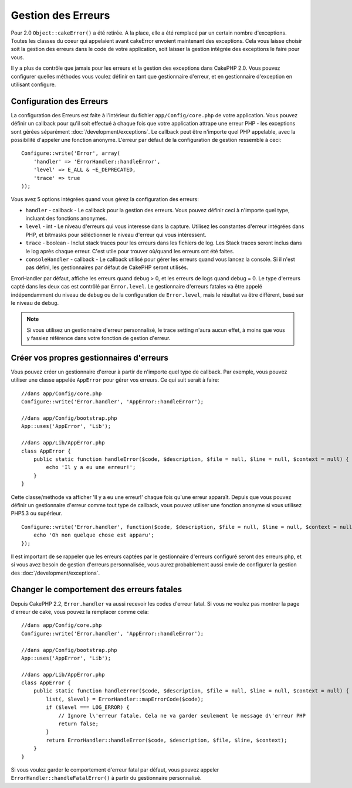 Gestion des Erreurs
###################

Pour 2.0 ``Object::cakeError()`` a été retirée. A la place, elle a été remplacé
par un certain nombre d'exceptions. Toutes les classes du coeur qui appelaient
avant cakeError envoient maintenant des exceptions. Cela vous laisse choisir
soit la gestion des erreurs dans le code de votre application, soit laisser
la gestion intégrée des exceptions le faire pour vous.

Il y a plus de contrôle que jamais pour les erreurs et la gestion des
exceptions dans CakePHP 2.0. Vous pouvez configurer quelles méthodes vous
voulez définir en tant que gestionnaire d'erreur, et en gestionnaire
d'exception en utilisant configure.

Configuration des Erreurs
=========================

La configuration des Erreurs est faite à l'intérieur du fichier
``app/Config/core.php`` de votre application. Vous pouvez définir un callback
pour qu'il soit effectué à chaque fois que votre application attrape une erreur
PHP - les exceptions sont gérées séparément :doc:`/development/exceptions`.
Le callback peut être n'importe quel PHP appelable, avec la possibilité
d'appeler une fonction anonyme. L'erreur par défaut de la configuration de
gestion ressemble à ceci::

    Configure::write('Error', array(
        'handler' => 'ErrorHandler::handleError',
        'level' => E_ALL & ~E_DEPRECATED,
        'trace' => true
    ));

Vous avez 5 options intégrées quand vous gérez la configuration des erreurs:

* ``handler`` - callback - Le callback pour la gestion des erreurs. Vous pouvez
  définir ceci à n'importe quel type, incluant des fonctions anonymes.
* ``level`` - int - Le niveau d'erreurs qui vous interesse dans la capture.
  Utilisez les constantes d'erreur intégrées dans PHP, et bitmasks pour
  séléctionner le niveau d'erreur qui vous intéressent.
* ``trace`` - boolean - Inclut stack traces pour les erreurs dans les fichiers
  de log. Les Stack traces seront inclus dans le log après chaque erreur. C'est
  utile pour trouver où/quand les erreurs ont été faites.
* ``consoleHandler`` - callback - Le callback utilisé pour gérer les erreurs
  quand vous lancez la console. Si il n'est pas défini, les gestionnaires
  par défaut de CakePHP seront utilisés.

ErrorHandler par défaut, affiche les erreurs quand ``debug`` > 0, et les
erreurs de logs quand debug = 0. Le type d'erreurs capté dans les deux cas est
contrôlé par ``Error.level``. Le gestionnaire d'erreurs fatales va être appelé
indépendamment du niveau de ``debug`` ou de la configuration de
``Error.level``, mais le résultat va être différent, basé sur le niveau de
``debug``.

.. note::

    Si vous utilisez un gestionnaire d'erreur personnalisé, le trace setting
    n'aura aucun effet, à moins que vous y fassiez référence dans votre
    fonction de gestion d'erreur.

.. versionadded:: 2.2
    L'option ``Error.consoleHandler`` a été ajoutée dans 2.2.

.. versionchanged:: 2.2
    Les ``Error.handler`` et ``Error.consoleHandler`` vont recevoir aussi les
    codes d'erreur fatal. Le comportement par défaut est de montrer une page
    d'erreur interne du serveur (``debug`` désactivé) ou une page avec le
    message, fichier et la ligne (``debug`` activé).

Créer vos propres gestionnaires d'erreurs
=========================================

Vous pouvez créer un gestionnaire d'erreur à partir de n'importe quel type
de callback. Par exemple, vous pouvez utiliser une classe appelée ``AppError``
pour gérer vos erreurs. Ce qui suit serait à faire::

    //dans app/Config/core.php
    Configure::write('Error.handler', 'AppError::handleError');

    //dans app/Config/bootstrap.php
    App::uses('AppError', 'Lib');

    //dans app/Lib/AppError.php
    class AppError {
        public static function handleError($code, $description, $file = null, $line = null, $context = null) {
            echo 'Il y a eu une erreur!';
        }
    }

Cette classe/méthode va afficher 'Il y a eu une erreur!' chaque fois qu'une
erreur apparaît. Depuis que vous pouvez définir un gestionnaire d'erreur comme
tout type de callback, vous pouvez utiliser une fonction anonyme si vous
utilisez PHP5.3 ou supérieur. ::

    Configure::write('Error.handler', function($code, $description, $file = null, $line = null, $context = null) {
        echo 'Oh non quelque chose est apparu';
    });

Il est important de se rappeler que les erreurs captées par le gestionnaire
d'erreurs configuré seront des erreurs php, et si vous avez besoin de gestion
d'erreurs personnalisée, vous aurez probablement aussi envie de configurer la
gestion des :doc:`/development/exceptions`.

Changer le comportement des erreurs fatales
===========================================

Depuis CakePHP 2.2, ``Error.handler`` va aussi recevoir les codes d'erreur
fatal.
Si vous ne voulez pas montrer la page d'erreur de cake, vous pouvez la
remplacer comme cela::

    //dans app/Config/core.php
    Configure::write('Error.handler', 'AppError::handleError');

    //dans app/Config/bootstrap.php
    App::uses('AppError', 'Lib');

    //dans app/Lib/AppError.php
    class AppError {
        public static function handleError($code, $description, $file = null, $line = null, $context = null) {
            list(, $level) = ErrorHandler::mapErrorCode($code);
            if ($level === LOG_ERROR) {
                // Ignore l\'erreur fatale. Cela ne va garder seulement le message d\'erreur PHP
                return false;
            }
            return ErrorHandler::handleError($code, $description, $file, $line, $context);
        }
    }

Si vous voulez garder le comportement d'erreur fatal par défaut, vous pouvez
appeler ``ErrorHandler::handleFatalError()`` à partir du gestionnaire
personnalisé.

.. meta::
    :title lang=fr: Gestion des Erreurs
    :keywords lang=fr: stack traces,error constants,tableau erreur,défaut affichages,fonctions anonymes,gestionnaires d'erreurs,erreur par défaut,niveau erreur,gestionnaite handler exception,php error,error handler,write error,core classes,exception handling,configuration error,application code,callback,custom error,exceptions,bitmasks
